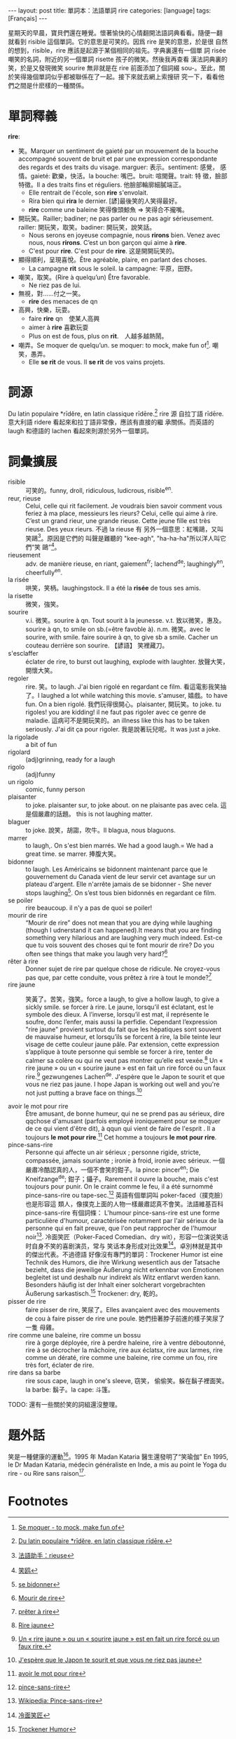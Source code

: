#+BEGIN_HTML
---
layout: post
title: 單詞本：法語單詞 rire
categories: [language]
tags: [Français]
---
#+END_HTML

星期天的早晨，寶貝們還在睡覺。懷著愉快的心情翻開法語詞典看看。隨便一翻
就看到 risible 這個單詞。它的意思是可笑的。因爲 rire 是笑的意思，於是很
自然的想到，risible，rire 應該是起源于某個相同的祖先。字典裏還有一個單
詞 risée 嘲笑的名詞，附近的另一個單詞 risette 孩子的微笑。然後我再查看
漢法詞典裏的笑，於是又發現微笑 sourire 無非就是在 rire 前面添加了個詞綴
sou-。至此，關於笑得幾個單詞似乎都被聯係在了一起。接下來就去網上索搜研
究一下，看看他們之間是什麽樣的一種關係。

* 單詞釋義

  *rire*:
  - 笑。Marquer un sentiment de gaieté par un mouvement de la bouche
    accompagné souvent de bruit et par une expression correspondante
    des regards et des traits du visage. marguer: 表示。sentiment: 感覺，
    感情。gaieté: 歡樂，快活。la bouche: 嘴巴。bruit: 喧閙聲。trait: 特
    徵，臉部特徵。Il a des traits fins et réguliers. 他臉部輪廓細膩端正。
    - Elle rentrait de l'école, son *rire* s'envolait.
    - Rira bien qui *rira* le dernier. [諺]最後笑的人笑得最好。
    - *rire* comme une baleine 笑得像頭鯨魚 => 笑得合不攏嘴。
  - 開玩笑。Railler; badiner; ne pas parler ou ne pas agir
    sérieusement. railler: 開玩笑，取笑。badiner: 開玩笑，說笑話。
    - Nous serons en joyeuse compagnie, nous *rirons* bien. Venez avec
      nous, nous *rirons*. C’est un bon garçon qui aime à *rire*.
    - C'est pour *rire*. C'est pour de *rire*. 这是開開玩笑的。
  - 顯得順利，呈現喜悅。Être agréable, plaire, en parlant des choses.
    - La campagne *rit* sous le soleil. la campagne: 平原，田野。
  - 嘲笑，取笑。(Rire à quelqu’un) Être favorable.
    - Ne riez pas de lui.
  - 無視，對……付之一笑。
    - *rire* des menaces de qn
  - 高興，快樂，玩耍。
    - faire *rire* qn　使某人高興
    - aimer à *rire* 喜歡玩耍
    - Plus on est de fous, plus on *rit*.　人越多越熱鬧。
  - 嘲弄。Se moquer de quelqu’un. se moquer: to mock, make fun of[fn:1]. 嘲笑，愚弄。
    - Elle *se rit* de vous. Il *se rit* de vos vains projets.

* 詞源

  Du latin populaire *rīdĕre, en latin classique rīdēre.[fn:2] rire 源
  自拉丁語 rīdēre. 意大利語 ridere 看起來和拉丁語非常像，應該有直接的繼
  承關係。而英語的 laugh 和德語的 lachen 看起來則源於另外一個單詞。

* 詞彙擴展

  - risible :: 可笑的。funny, droll, ridiculous, ludicrous, risible^en.
  - reur, rieuse :: Celui, celle qui rit facilement. Je voudrais bien
                    savoir comment vous feriez à ma place, messieurs
                    les rieurs? Celui, celle qui aime à rire. C’est un
                    grand rieur, une grande rieuse. Cette jeune fille
                    est très rieuse. Des yeux rieurs. 不過 la rieuse 有
                    另外一個意思：紅嘴鷗，又叫笑鷗[fn:3]。原因是它們的
                    叫聲是難聽的 "kee-agh", "ha-ha-ha"所以洋人叫它們“笑
                    鷗”[fn:4]。
  - rieusement :: adv. de manière rieuse, en riant, gaiement^fr;
                  lachend^de; laughingly^en, cheerfully^en.
  - la risée :: 哄笑，笑柄。laughingstock. Il a été la *risée* de tous
                ses amis.
  - la risette :: 微笑，強笑。
  - sourire :: v.i. 微笑。sourire à qn. Tout sourit à la
               jeunesse. v.t. 致以微笑，惠及。sourire à qn, to smile
               on sb.(=être favoble à). n.m. 微笑。avec le sourire,
               with smile. faire sourire à qn, to give sb a
               smile. Cacher un couteau derrière son sourire. 【諺語】
               笑裡藏刀。
  - s'esclaffer :: éclater de rire, to burst out laughing, explode
                   with laughter. 放聲大笑，開懷大笑。
  - regoler :: rire. 笑。to laugh. J'ai bien rigolé en regardant ce
               film. 看這電影我笑抽了。I laughed a lot while watching
               this movie. s'amuser, 嬉戲。to have fun. On a bien
               rigolé. 我們玩得很開心。plaisanter, 開玩笑。to joke. tu
               rigoles!  you are kidding! il ne faut pas rigoler avec
               ce genre de maladie. 這病可不是開玩笑的。an illness
               like this has to be taken seriously.  J'ai dit ça pour
               rigoler. 我是說著玩兒呢。It was just a joke.
  - la rigolade :: a bit of fun
  - rigolard :: (adj)grinning, ready for a laugh
  - rigolo ::  (adj)funny
  - un rigolo :: comic, funny person
  - plaisanter :: to joke. plaisanter sur, to joke about. on ne
                  plaisante pas avec cela. 這是個嚴肅的話題。 this is
                  not laughing matter.
  - blaguer :: to joke. 說笑，胡謅，吹牛。Il blagua, nous blaguons.
  - marrer :: to laugh,. On s'est bien marrés. We had a good
                 laugh.= We had a great time. se marrer. 捧腹大笑。
  - bidonner :: to laugh. Les Américains se bidonnent maintenant parce
                que le gouvernement du Canada vient de leur servir cet
                avantage sur un plateau d'argent. Elle n'arrête jamais
                de se bidonner - She never stops laughing[fn:5]. On
                s’est tous bien bidonnés en regardant ce film.
  - se poiler :: rire beaucoup. il n'y a pas de quoi se poiler!
  - mourir de rire :: “Mourir de rire” does not mean that you are
                      dying while laughing (though I udnerstand it can
                      happened).It means that you are finding
                      something very hilarious and are laughing very
                      much indeed. Est-ce que tu vois souvent des
                      choses qui te font mourir de rire? Do you often
                      see things that make you laugh very hard?[fn:6]
  - rêter à rire :: Donner sujet de rire par quelque chose de
                    ridicule. Ne croyez-vous pas que, par cette
                    conduite, vous prêtez à rire à tout le
                    monde?[fn:7]
  - rire jaune :: 笑黃了。苦笑，強笑。force a laugh, to give a hollow
                  laugh, to give a sickly smile. se forcer à rire. Le
                  jaune, lorsqu’il est éclatant, est le symbole des
                  dieux. A l’inverse, lorsqu’il est mat, il représente
                  le soufre, donc l’enfer, mais aussi la
                  perfidie. Cependant l’expression "rire jaune"
                  provient surtout du fait que les hépatiques sont
                  souvent de mauvaise humeur, et lorsqu’ils se forcent
                  à rire, la bile teinte leur visage de cette couleur
                  jaune pâle. Par extension, cette expression
                  s’applique à toute personne qui semble se forcer à
                  rire, tenter de calmer sa colère ou qui ne veut pas
                  montrer qu’elle est vexée.[fn:8] Un « rire jaune »
                  ou un « sourire jaune » est en fait un rire forcé ou
                  un faux rire.[fn:9] gezwungenes Lachen^de. J'espère
                  que le Japon te sourit et que vous ne riez pas
                  jaune. I hope Japan is working out well and you're
                  not just putting a brave face on things.[fn:10]

  - avoir le mot pour rire :: Être amusant, de bonne humeur, qui ne se
       prend pas au sérieux, dire qqchose d'amusant (parfois employé
       ironiquement pour se moquer de ce qui vient d'être dit), à qqun
       qui vient de faire de l'esprit . Il a toujours *le mot pour
       rire*.[fn:11] Cet homme a toujours *le mot pour rire*.
  - pince-sans-rire :: Personne qui affecte un air sérieux ; personne
       rigide, stricte, compassée, jamais souriante ; ironie à froid,
       ironie avec sérieux. 一個嚴肅冷酷認真的人，一個不會笑的鉗子。la
       pince: pincer^en; Die Kneifzange^de; 鉗子；鑷子。Rarement il
       ouvre la bouche, mais c'est toujours pour punir. On le craint
       comme le feu, il a été surnommé pince-sans-rire ou
       tape-sec.[fn:12] 英語有個單詞叫 poker-faced（撲克臉）也是形容這
       類人，像撲克上面的人物一樣嚴肅認真不會笑。法語維基百科
       pince-sans-rire 有個詞條： L'humour pince-sans-rire est une
       forme particulière d'humour, caractérisée notamment par l'air
       sérieux de la personne qui en fait preuve, que l'on peut
       rapprocher de l'humour noir[fn:13]. 冷面笑匠（Poker-Faced
       Comedian、dry wit），形容一位演说笑话时自身不笑的喜剧演员，常与
       笑话本身形成对比效果[fn:14]。卓別林就是其中的傑出代表。不過德語
       好像沒有專門的單詞：Trockener Humor ist eine Technik des
       Humors, die ihre Wirkung wesentlich aus der Tatsache bezieht,
       dass die jeweilige Äußerung nicht erkennbar von Emotionen
       begleitet ist und deshalb nur indirekt als Witz entlarvt werden
       kann. Besonders häufig ist der Inhalt einer solcherart
       vorgebrachten Äußerung sarkastisch.[fn:15] Trockener: dry, 乾的。
  - pisser de rire :: faire pisser de rire, 笑尿了。Elles avançaient
                      avec des mouvements de cou à faire pisser de
                      rire une poule. 她們扭著脖子前進的樣子笑尿了一隻
                      母雞。
  - rire comme une baleine, rire comme un bossu :: rire à gorge
       déployée, rire à perdre haleine, rire à ventre déboutonné, rire
       à se décrocher la mâchoire, rire aux éclatsx, rire aux larmes,
       rire comme un dératé, rire comme une baleine, rire comme un
       fou, rire très fort, éclater de rire.
  - rire dans sa barbe :: rire sous cape, laugh in one's sleeve, 窃笑，
       偷偷笑。躲在鬍子裡面笑。la barbe: 鬍子。la cape: 斗篷。

  TODO: 還有一些關於笑的詞組還沒整理。

#+BEGIN_COMMENT
    apprêter à rire (Désuet)
    donner à rire
    mort de rire, mdr
    pouffer de rire
    pour rire
    rire à gorge déployée
    rire aux anges
    rire aux dépens d’autrui (se divertir à relever les défauts, les ridicules de quelqu’un)
    rire aux éclats
    rire au nez (se moquer de quelqu’un en face)
    rire du bout des dents
    rire du bout des lèvres
    rire en soi-même
    rire intérieurement
    rerire (Rare)
    se chatouiller pour se faire rire (s’exciter à la gaieté, à la joie, pour un faible sujet ou même sans sujet, se forcer pour rire)
    se rire dessus
#+END_COMMENT

* 題外話

  笑是一種健康的運動[fn:16]。1995 年 Madan Kataria 醫生還發明了“笑瑜伽” En
  1995, le Dr Madan Kataria, médecin généraliste en Inde, a mis au
  point le Yoga du rire - ou Rire sans raison[fn:17].

* Footnotes

[fn:1] [[http://french.about.com/od/verb_conjugations/a/moquer.htm][Se moquer - to mock, make fun of]]

[fn:2] [[http://fr.wiktionary.org/wiki/rire#.C3.89tymologie][Du latin populaire *rīdĕre, en latin classique rīdēre.]]

[fn:3] [[http://www.frdic.com/dicts/fr/rieuse][法語助手：rieuse]]

[fn:4] [[http://baike.baidu.com/view/1607122.htm][笑鸥]]

[fn:5] [[http://french.about.com/od/vocabulary/g/bidonner.htm][se bidonner]]

[fn:6] [[http://frenchtutor.net.au/?p%3D3][Mourir de rire]]

[fn:7] [[http://fr.wiktionary.org/wiki/pr%25C3%25AAter_%25C3%25A0_rire][prêter à rire]]

[fn:8] [[http://www.linternaute.com/expression/langue-francaise/107/rire-jaune/][Rire jaune]]

[fn:9] [[http://lyricstranslate.com/en/rire-jaune][Un « rire jaune » ou un « sourire jaune » est en fait un rire forcé ou un faux rire.]]

[fn:10] [[http://forum.wordreference.com/showthread.php?t%3D580401][J'espère que le Japon te sourit et que vous ne riez pas jaune]]

[fn:11] [[http://www.languefrancaise.net/bob/detail.php?id%3D46303][avoir le mot pour rire]]

[fn:12] [[http://www.languefrancaise.net/bob/detail.php?id%3D12440#79199][pince-sans-rire]]

[fn:13] [[http://fr.wikipedia.org/wiki/Pince-sans-rire][Wikipedia: Pince-sans-rire]]

[fn:14] [[http://zh.wikipedia.org/zh-tw/%25E5%2586%25B7%25E9%259D%25A2%25E7%25AC%2591%25E5%258C%25A0][冷面笑匠]]

[fn:15] [[http://de.wikipedia.org/wiki/Trockener_Humor][Trockener Humor]]

[fn:16] [[http://www.lapresse.ca/vivre/sante/201010/05/01-4329580-le-rire-cest-la-sante.php?utm_categorieinterne%3Dtrafficdrivers&utm_contenuinterne%3Dcyberpresse_vous_suggere_4329577_article_POS1][Le rire, c'est la santé]]

[fn:17] [[http://www.lapresse.ca/vivre/sante/201010/05/01-4329577-sentrainer-a-sesclaffer.php?utm_categorieinterne%3Dtrafficdrivers&utm_contenuinterne%3Dcyberpresse_vous_suggere_4329580_article_POS1][S'entraîner à s'esclaffer]]
